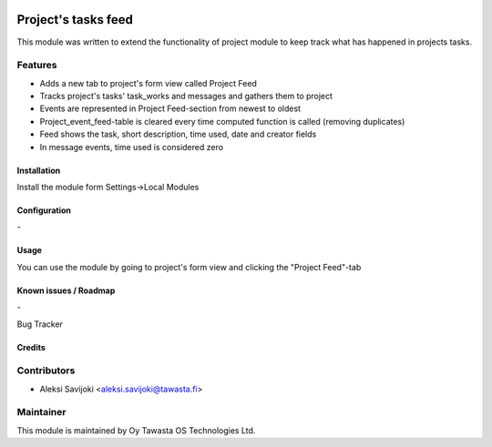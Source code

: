 .. image:: https://img.shields.io/badge/licence-AGPL--3-blue.svg
   :target: http://www.gnu.org/licenses/agpl-3.0-standalone.html
   :alt: License: AGPL-3

====================
Project's tasks feed
====================

This module was written to extend the functionality of project module to keep track what has happened in projects tasks.

Features
--------

* Adds a new tab to project's form view called Project Feed
* Tracks project's tasks' task_works and messages and gathers them to project
* Events are represented in Project Feed-section from newest to oldest
* Project_event_feed-table is cleared every time computed function is called (removing duplicates)
* Feed shows the task, short description, time used, date and creator fields
* In message events, time used is considered zero

Installation
============

Install the module form Settings->Local Modules

Configuration
=============
\-

Usage
=====
You can use the module by going to project's form view and clicking the "Project Feed"-tab

Known issues / Roadmap
======================
\-

Bug Tracker

Credits
=======

Contributors
------------

* Aleksi Savijoki <aleksi.savijoki@tawasta.fi>

Maintainer
----------

.. image:: http://tawasta.fi/templates/tawastrap/images/logo.png
   :alt: Oy Tawasta OS Technologies Ltd.
   :target: http://tawasta.fi/

This module is maintained by Oy Tawasta OS Technologies Ltd.
